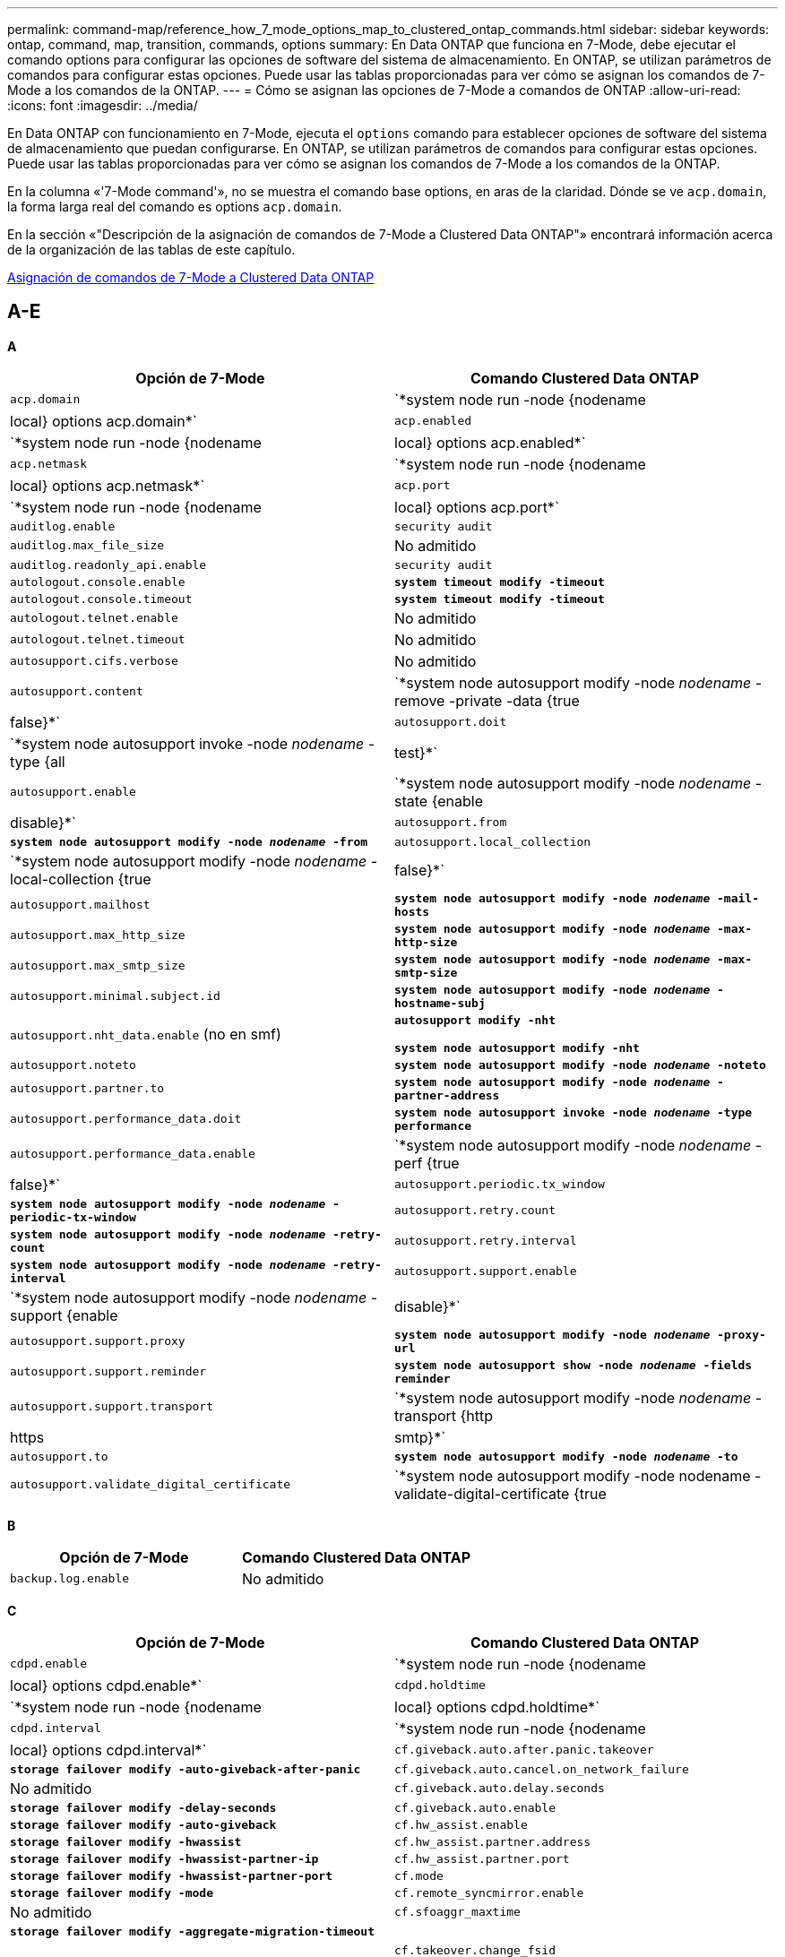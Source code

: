 ---
permalink: command-map/reference_how_7_mode_options_map_to_clustered_ontap_commands.html 
sidebar: sidebar 
keywords: ontap, command, map, transition, commands, options 
summary: En Data ONTAP que funciona en 7-Mode, debe ejecutar el comando options para configurar las opciones de software del sistema de almacenamiento. En ONTAP, se utilizan parámetros de comandos para configurar estas opciones. Puede usar las tablas proporcionadas para ver cómo se asignan los comandos de 7-Mode a los comandos de la ONTAP. 
---
= Cómo se asignan las opciones de 7-Mode a comandos de ONTAP
:allow-uri-read: 
:icons: font
:imagesdir: ../media/


[role="lead"]
En Data ONTAP con funcionamiento en 7-Mode, ejecuta el `options` comando para establecer opciones de software del sistema de almacenamiento que puedan configurarse. En ONTAP, se utilizan parámetros de comandos para configurar estas opciones. Puede usar las tablas proporcionadas para ver cómo se asignan los comandos de 7-Mode a los comandos de la ONTAP.

En la columna «'7-Mode command'», no se muestra el comando base options, en aras de la claridad. Dónde se ve `acp.domain`, la forma larga real del comando es options `acp.domain`.

En la sección «"Descripción de la asignación de comandos de 7-Mode a Clustered Data ONTAP"» encontrará información acerca de la organización de las tablas de este capítulo.

xref:concept_how_to_interpret_clustered_ontap_command_maps_for_7_mode_administrators.adoc[Asignación de comandos de 7-Mode a Clustered Data ONTAP]



== A-E

[role="lead"]
*A*

|===
| Opción de 7-Mode | Comando Clustered Data ONTAP 


 a| 
`acp.domain`
 a| 
`*system node run -node {nodename|local} options acp.domain*`



 a| 
`acp.enabled`
 a| 
`*system node run -node {nodename|local} options acp.enabled*`



 a| 
`acp.netmask`
 a| 
`*system node run -node {nodename|local} options acp.netmask*`



 a| 
`acp.port`
 a| 
`*system node run -node {nodename|local} options acp.port*`



 a| 
`auditlog.enable`
 a| 
`security audit`



 a| 
`auditlog.max_file_size`
 a| 
No admitido



 a| 
`auditlog.readonly_api.enable`
 a| 
`security audit`



 a| 
`autologout.console.enable`
 a| 
`*system timeout modify -timeout*`



 a| 
`autologout.console.timeout`
 a| 
`*system timeout modify -timeout*`



 a| 
`autologout.telnet.enable`
 a| 
No admitido



 a| 
`autologout.telnet.timeout`
 a| 
No admitido



 a| 
`autosupport.cifs.verbose`
 a| 
No admitido



 a| 
`autosupport.content`
 a| 
`*system node autosupport modify -node _nodename_ -remove -private -data {true|false}*`



 a| 
`autosupport.doit`
 a| 
`*system node autosupport invoke -node _nodename_ -type {all|test}*`



 a| 
`autosupport.enable`
 a| 
`*system node autosupport modify -node _nodename_ -state {enable|disable}*`



 a| 
`autosupport.from`
 a| 
`*system node autosupport modify -node _nodename_ -from*`



 a| 
`autosupport.local_collection`
 a| 
`*system node autosupport modify -node _nodename_ -local-collection {true|false}*`



 a| 
`autosupport.mailhost`
 a| 
`*system node autosupport modify -node _nodename_ -mail-hosts*`



 a| 
`autosupport.max_http_size`
 a| 
`*system node autosupport modify -node _nodename_ -max-http-size*`



 a| 
`autosupport.max_smtp_size`
 a| 
`*system node autosupport modify -node _nodename_ -max-smtp-size*`



 a| 
`autosupport.minimal.subject.id`
 a| 
`*system node autosupport modify -node _nodename_ -hostname-subj*`



 a| 
`autosupport.nht_data.enable` (no en smf)
 a| 
`*autosupport modify -nht*`

`*system node autosupport modify -nht*`



 a| 
`autosupport.noteto`
 a| 
`*system node autosupport modify -node _nodename_ -noteto*`



 a| 
`autosupport.partner.to`
 a| 
`*system node autosupport modify -node _nodename_ -partner-address*`



 a| 
`autosupport.performance_data.doit`
 a| 
`*system node autosupport invoke -node _nodename_ -type performance*`



 a| 
`autosupport.performance_data.enable`
 a| 
`*system node autosupport modify -node _nodename_ -perf {true|false}*`



 a| 
`autosupport.periodic.tx_window`
 a| 
`*system node autosupport modify -node _nodename_ -periodic-tx-window*`



 a| 
`autosupport.retry.count`
 a| 
`*system node autosupport modify -node _nodename_ -retry-count*`



 a| 
`autosupport.retry.interval`
 a| 
`*system node autosupport modify -node _nodename_ -retry-interval*`



 a| 
`autosupport.support.enable`
 a| 
`*system node autosupport modify -node _nodename_ -support {enable|disable}*`



 a| 
`autosupport.support.proxy`
 a| 
`*system node autosupport modify -node _nodename_ -proxy-url*`



 a| 
`autosupport.support.reminder`
 a| 
`*system node autosupport show -node _nodename_ -fields reminder*`



 a| 
`autosupport.support.transport`
 a| 
`*system node autosupport modify -node _nodename_ -transport {http|https|smtp}*`



 a| 
`autosupport.to`
 a| 
`*system node autosupport modify -node _nodename_ -to*`



 a| 
`autosupport.validate_digital_certificate`
 a| 
`*system node autosupport modify -node nodename -validate-digital-certificate {true|false}*`

|===
[role="lead"]
*B*

|===
| Opción de 7-Mode | Comando Clustered Data ONTAP 


 a| 
`backup.log.enable`
 a| 
No admitido

|===
[role="lead"]
*C*

|===
| Opción de 7-Mode | Comando Clustered Data ONTAP 


 a| 
`cdpd.enable`
 a| 
`*system node run -node {nodename|local} options cdpd.enable*`



 a| 
`cdpd.holdtime`
 a| 
`*system node run -node {nodename|local} options cdpd.holdtime*`



 a| 
`cdpd.interval`
 a| 
`*system node run -node {nodename|local} options cdpd.interval*`



 a| 
`cf.giveback.auto.after.panic.takeover`
 a| 
`*storage failover modify -auto-giveback-after-panic*`



 a| 
`cf.giveback.auto.cancel.on_network_failure`
 a| 
No admitido



 a| 
`cf.giveback.auto.delay.seconds`
 a| 
`*storage failover modify -delay-seconds*`



 a| 
`cf.giveback.auto.enable`
 a| 
`*storage failover modify -auto-giveback*`



 a| 
`cf.hw_assist.enable`
 a| 
`*storage failover modify -hwassist*`



 a| 
`cf.hw_assist.partner.address`
 a| 
`*storage failover modify -hwassist-partner-ip*`



 a| 
`cf.hw_assist.partner.port`
 a| 
`*storage failover modify -hwassist-partner-port*`



 a| 
`cf.mode`
 a| 
`*storage failover modify -mode*`



 a| 
`cf.remote_syncmirror.enable`
 a| 
No admitido



 a| 
`cf.sfoaggr_maxtime`
 a| 
`*storage failover modify -aggregate-migration-timeout*`


NOTE: Disponible en el nivel de privilegios avanzado.



 a| 
`cf.takeover.change_fsid`
 a| 
No admitido



 a| 
`cf.takeover.detection.seconds`
 a| 
`*storage failover modify -detection-time*`



 a| 
`cf.takeover.on_disk_shelf_miscompare`
 a| 
No admitido



 a| 
`cf.takeover.on_failure`
 a| 
`*storage failover modify -onfailure*`


NOTE: Disponible en el nivel de privilegios avanzado.



 a| 
`cf.takeover.on_network_interface_failure`
 a| 
No admitido



 a| 
`cf.takeover.on_network_interface_failure.policy all_nics`
 a| 
No admitido



 a| 
`cf.takeover.on_panic`
 a| 
`*storage failover modify -onpanic*`



 a| 
`cf.takeover.on_reboot`
 a| 
`*storage failover modify -onreboot*`



 a| 
`cf.takeover.on_short_uptime`
 a| 
`*storage failover modify -onshort-uptime*`


NOTE: Disponible en el nivel de privilegios avanzado.



 a| 
`cifs.LMCompatibilityLevel`
 a| 
`*vserver cifs security modify -lm-compatibility-level*`



 a| 
`cifs.audit.autosave.file.extension`
 a| 
No admitido



 a| 
`cifs.audit.autosave.file.limit`
 a| 
`*vserver audit modify -rotate-limit*`



 a| 
`cifs.audit.autosave.onsize.enable`
 a| 
No admitido



 a| 
`cifs.audit.autosave.onsize.threshold`
 a| 
No admitido



 a| 
`cifs.audit.autosave.ontime.enable`
 a| 
No admitido



 a| 
`cifs.audit.autosave.ontime.interval`
 a| 
No admitido



 a| 
`cifs.audit.enable`
 a| 
`*vserver audit*`



 a| 
`cifs.audit.file_access_events.enable`
 a| 
`*vserver audit modify -events*`



 a| 
`cifs.audit.nfs.filter.filename`
 a| 
No admitido



 a| 
`cifs.audit.logon_events.enable`
 a| 
`*vserver audit modify -events cifs-logon-logoff*`



 a| 
`cifs.audit.logsize`
 a| 
No admitido



 a| 
`cifs.audit.nfs.enable`
 a| 
`*vserver audit modify -events file-ops*`



 a| 
`cifs.audit.nfs.filter.filename`
 a| 
No admitido



 a| 
`cifs.audit.saveas`
 a| 
`*vserver audit modify -destination*`



 a| 
`cifs.bypass_traverse_checking`
 a| 
`*vserver cifs users-and-groups privilege*`



 a| 
`cifs.comment`
 a| 
`*vserver cifs create -comment*`



 a| 
`cifs.enable_share_browsing`
 a| 
`vserver cifs share`



 a| 
`cifs.gpo.enable`
 a| 
`*vserver cifs group-policy*`



 a| 
`cifs.gpo.trace.enable`
 a| 
No admitido



 a| 
`cifs.grant_implicit_exe_perms`
 a| 
`*vserver cifs options modify -read-grant-exec*`



 a| 
`cifs.guest_account`
 a| 
No admitido



 a| 
`cifs.home_dir_namestyle`
 a| 
`*vserver cifs share create*`



 a| 
`cifs.home_dirs_public`
 a| 
`*vserver cifs home-directory modify -is-home-dirs-access-for-public-enabled {true|false}*`


NOTE: Disponible en el nivel de privilegios avanzado.



 a| 
`cifs.home_dirs_public_for_admin`
 a| 
`*vserver cifs home-directory modify -is-home-dirs-access-for-public-enabled{true|false}*`


NOTE: Disponible en el nivel de privilegios avanzado.



 a| 
`cifs.idle_timeout`
 a| 
`*vserver cifs options modify -client-session-timeout*`



 a| 
`cifs.ipv6.enable`
 a| 
No admitido



 a| 
`cifs.max_mpx`
 a| 
`*vserver cifs options modify -max-mpx*`



 a| 
`cifs.ms_snapshot_mode`
 a| 
No admitido



 a| 
`cifs.mapped_null_user_extra_group`
 a| 
`_vserver cifs options modify -win-name-for-null-user_`



 a| 
`cifs.netbios_over_tcp.enable`
 a| 
No admitido



 a| 
`cifs.nfs_root_ignore_acl`
 a| 
`*vserver nfs modify -ignore-nt-acl-for-root*`


NOTE: Disponible en el nivel de privilegios avanzado.



 a| 
`cifs.ntfs_ignore_unix_security_ops`
 a| 
`*vserver nfs modify -ntfs-unix-security-ops*`


NOTE: Disponible en el nivel de privilegios avanzado.



 a| 
`cifs.oplocks.enable`
 a| 
`vserver cifs share properties add -share-properties`



 a| 
`cifs.oplocks.opendelta*`
 a| 
No admitido



 a| 
`cifs.perm_check_ro_del_ok`
 a| 
`*vserver cifs options modify -is-read-only-delete-enabled*`



 a| 
`cifs.perm_check_use_gid`
 a| 
No admitido



 a| 
`cifs.restrict_anonymous`
 a| 
`*vserver cifs options modify -restrict-anonymous*`



 a| 
`cifs.save_case`
 a| 
No admitido



 a| 
`cifs.scopeid`
 a| 
No admitido



 a| 
`cifs.search_domains`
 a| 
`*vserver cifs domain name-mapping-search*`



 a| 
`cifs.show_dotfiles`
 a| 
`is-hide-dotfiles-enabled`



 a| 
`cifs.show_snapshot`
 a| 
`*vserver cifs share properties add -share-properties*`



 a| 
`cifs.shutdown_msg_level`
 a| 
No admitido



 a| 
`cifs.signing.enable`
 a| 
`*vserver cifs security modify -is-signing-required*`



 a| 
`cifs.smb2.client.enable`
 a| 
No admitido



 a| 
`cifs.smb2.durable_handle.enable`
 a| 
No admitido



 a| 
`cifs.smb2.durable_handle.timeout`
 a| 
No admitido



 a| 
`cifs.smb2.enable`
 a| 
`*vserver cifs options modify -smb2-enabled*`



 a| 
`cifs.smb2.signing.required`
 a| 
`*vserver cifs security modify -is-signing-required*`



 a| 
`cifs.smb2_1.branch_cache.enable`
 a| 
`*vserver cifs share properties*`



 a| 
`cifs.smb2_1.branch_cache.hash_time_out`
 a| 
No admitido



 a| 
`cifs.snapshot_file_folding.enable`
 a| 
No admitido



 a| 
`cifs.symlinks.cycleguard`
 a| 
No admitido



 a| 
`cifs.symlinks.enable`
 a| 
`*vserver cifs share modify -symlink-properties*`



 a| 
`cifs.universal_nested_groups.enable`
 a| 
No admitido



 a| 
`cifs.W2K_password_change`
 a| 
`*vserver cifs domain password change*`



 a| 
`cifs.W2K_password_change_interval`
 a| 
`*vserver cifs domain password change schedule*`



 a| 
`cifs.W2K_password_change_within`
 a| 
`*vserver cifs domain password change schedule*`



 a| 
`cifs.widelink.ttl`
 a| 
No admitido



 a| 
`console.encoding`
 a| 
No admitido



 a| 
`coredump.dump.attempts`
 a| 
`*system node coredump config modify -coredump-attempts*`



 a| 
`coredump.metadata_only`
 a| 
`*system node coredump config modify -sparsecore-enabled true*`

|===
[role="lead"]
*D*

|===
| Opción de 7-Mode | Comando Clustered Data ONTAP 


 a| 
`disk.asup_on_mp_loss`
 a| 
`*system node autosupport trigger modify dsk.redun.fault*`



 a| 
`disk.auto_assign`
 a| 
`*storage disk option modify -autoassign*`



 a| 
`disk.auto_assign_shelf`
 a| 
`*storage disk option modify -autoassign-shelf*`



 a| 
`disk.maint_center.allowed_entries`
 a| 
No admitido



 a| 
`disk.maint_center.enable`
 a| 
`*system node run -node {nodename|local} options disk.maint_center.enable*`



 a| 
`disk.maint_center.max_disks`
 a| 
`*system node run -node {nodename|local} options disk.maint_center.max_disks*`



 a| 
`disk.maint_center.rec_allowed_entries`
 a| 
`*system node run -node {nodename|local} options disk.maint_center.rec_allowed_entries*`



 a| 
`disk.maint_center.spares_check`
 a| 
`*system node run -node {nodename|local} options disk.maint_center.spares_check*`



 a| 
`disk.powercycle.enable`
 a| 
`*system node run -node {nodename|local} options disk.powercycle.enable*`



 a| 
`disk.recovery_needed.count`
 a| 
No admitido



 a| 
`disk.target_port.cmd_queue_depth`
 a| 
`*storage array modify -name _array_name_ -max-queue-depth*`



 a| 
`dns.cache.enable`
 a| 
No admitido



 a| 
`dns.domainname`
 a| 
`*vserver services name-service dns modify -domains*`



 a| 
`dns.enable`
 a| 
`*vserver services name-service dns modify -state*`



 a| 
`dns.update.enable`
 a| 
No admitido



 a| 
`dns.update.ttl`
 a| 
No admitido

|===
[role="lead"]
*E*

|===
| Opción de 7-Mode | Comando Clustered Data ONTAP 


 a| 
`ems.autosuppress.enable`
 a| 
`*event config modify -suppression {_on|off_}*`


NOTE: Disponible en el nivel de privilegios avanzado.

|===


== F-K

[role="lead"]
*F*

|===
| Opción de 7-Mode | Comando Clustered Data ONTAP 


 a| 
`fcp.enable`
 a| 
`*fcp start*`



 a| 
`flexcache.access`
 a| 
No admitido



 a| 
`flexcache.deleg.high_water`
 a| 
No admitido



 a| 
`flexcache.deleg.low_water`
 a| 
No admitido



 a| 
`flexcache.enable`
 a| 
No admitido



 a| 
`flexcache.per_client_stats`
 a| 
No admitido



 a| 
`flexscale.enable`
 a| 
`*system node run -node _node_name_|local} options flexscale.enable*`



 a| 
`flexscale.lopri_blocks`
 a| 
`*system node run -node _node_name_|local} options flexscale.lopri_blocks*`



 a| 
`flexscale.normal_data_blocks`
 a| 
`*system node run -node _node_name_|local} options flexscale.normal_data_blocks*`



 a| 
`flexscale.pcs_high_res`
 a| 
`*system node run -node _node_name_|local} options flexscale.pcs_high_res*`



 a| 
`flexscale.pcs_size`
 a| 
`*system node run -node _node_name_|local} options flexscale.pcs_size*`



 a| 
`flexscale.rewarm`
 a| 
`*system node run -node _node_name_|local} options flexscale.rewarm*`



 a| 
`fpolicy.enable`
 a| 
`*vserver fpolicy enable*`



 a| 
`fpolicy.i2p_ems_interval`
 a| 
No admitido



 a| 
`fpolicy.multiple_pipes`
 a| 
No admitido



 a| 
`ftpd.3way.enable`
 a| 
No admitido



 a| 
`ftpd.anonymous.enable`
 a| 
No admitido



 a| 
`ftpd.anonymous.home_dir`
 a| 
No admitido



 a| 
`ftpd.anonymous.name`
 a| 
No admitido



 a| 
`ftpd.auth_style`
 a| 
No admitido



 a| 
`ftpd.bypass_traverse_checking`
 a| 
No admitido



 a| 
`ftpd.dir.override`
 a| 
No admitido



 a| 
`ftpd.dir.restriction`
 a| 
No admitido



 a| 
`ftpd.enable`
 a| 
No admitido



 a| 
`ftpd.explicit.allow_secure_data_conn`
 a| 
No admitido



 a| 
`ftpd.explicit.enable`
 a| 
No admitido



 a| 
`ftpd.idle_timeout`
 a| 
No admitido



 a| 
`ftpd.implicit.enable`
 a| 
No admitido



 a| 
`ftpd.ipv6.enable`
 a| 
No admitido



 a| 
`ftpd.locking`
 a| 
No admitido



 a| 
`ftpd.log.enable`
 a| 
No admitido



 a| 
`ftpd.log.filesize`
 a| 
No admitido



 a| 
`ftpd.log.nfiles`
 a| 
No admitido



 a| 
`ftpd.max_connections`
 a| 
No admitido



 a| 
`ftpd.max_connections_threshold`
 a| 
No admitido



 a| 
`ftpd.tcp_window_size`
 a| 
No admitido

|===
[role="lead"]
*H*

|===
| Opción de 7-Mode | Comando Clustered Data ONTAP 


 a| 
`httpd.access`
 a| 
`Not supported`



 a| 
`httpd.admin.access`
 a| 
No admitido



 a| 
`httpd.admin.enable`
 a| 
`*vserver services web modify -enabled{true|false}*`



 a| 
`httpd.admin.hostsequiv.enable`
 a| 
No admitido



 a| 
`httpd.admin.max_connections`
 a| 
No admitido



 a| 
`httpd.admin.ssl.enable`
 a| 
`*security ssl*`



 a| 
`httpd.admin.top-page.authentication`
 a| 
No admitido



 a| 
`httpd.bypass_traverse_checking`
 a| 
No admitido



 a| 
`httpd.enable`
 a| 
No admitido



 a| 
`httpd.ipv6.enable`
 a| 
No admitido



 a| 
`httpd.log.format`
 a| 
No admitido



 a| 
`httpd.method.trace.enable`
 a| 
No admitido



 a| 
`httpd.rootdir`
 a| 
No admitido



 a| 
`httpd.timeout`
 a| 
No admitido



 a| 
`httpd.timewait.enable`
 a| 
No admitido

|===
[role="lead"]
*I*

|===
| Opción de 7-Mode | Comando Clustered Data ONTAP 


 a| 
`ifgrp.failover.link_degraded`
 a| 
No admitido



 a| 
`interface.blocked.cifs`
 a| 
`*network interface create -data-protocol*`



 a| 
`interface.blocked.iscsi`
 a| 
`*network interface create -data-protocol*`



 a| 
`interface.blocked.mgmt_data_traffic`
 a| 
`*network interface create -role*`



 a| 
`interface.blocked.ndmp`
 a| 
`*system services firewall policy modify -policy _policy_name_ -service ndmp*`



 a| 
`interface.blocked.nfs`
 a| 
`*network interface create -data-protocol*`



 a| 
`interface.blocked.snapmirror`
 a| 
`*network interface create -role*`



 a| 
`ip.fastpath.enable`
 a| 
`*system node run -node _node_name_|local} options ip.fastpath.enable*`


NOTE: A partir de ONTAP 9.2, fastpath ya no es compatible.



 a| 
`ip.ipsec.enable`
 a| 
No admitido



 a| 
`ip.match_any_ifaddr`
 a| 
No admitido



 a| 
`ip.path_mtu_discovery.enable`
 a| 
`*system node run -node__node_name__|local} options ip.path_mtu_discovery.enable*`



 a| 
`ip.ping_throttle.alarm_interval`
 a| 
`*system node run -node__node_name__ |local} options ip.ping_throttle.alarm___node_name__interval*`



 a| 
`ip.ping_throttle.drop_level`
 a| 
`*system node run -node|local} options ip.ping_throttle.drop.level*`



 a| 
`ip.tcp.abc.enable`
 a| 
`*system node run -node__node_name__|local} options ip.tcp.abc.enable*`



 a| 
`ip.tcp.abc.l_limit`
 a| 
`*system node run -node__node_name__|local} options ip.tcp.abc.l_limit*`



 a| 
`ip.tcp.batching.enable`
 a| 
`*system node run -node__node_name__|local} options ip.tcp.batching.enable*`



 a| 
`ip.tcp.newreno.enable`
 a| 
No admitido



 a| 
`ip.tcp.rfc3390.enable`
 a| 
`*system node run -node__node_name__|local} options ip.tcp.rfc3390.enable*`



 a| 
`ip.tcp.sack.enable`
 a| 
`*system node run -node__node_name__|local} options ip.tcp.sack.enable*`



 a| 
`ip.v6.enable`
 a| 
`*network options ipv6 modify*`



 a| 
`ip.v6.ra_enable`
 a| 
No admitido



 a| 
`iscsi.auth.radius.enable`
 a| 
No admitido



 a| 
`iscsi.enable`
 a| 
`*iscsi start*`



 a| 
`iscsi.max_connections_per_session`
 a| 
`*iscsi modify -max -conn-per-session*`



 a| 
`iscsi.max_error_recovery_level`
 a| 
`*iscsi modify -max-error-recovery-level*`

|===
[role="lead"]
*K*

|===
| Opción de 7-Mode | Comando Clustered Data ONTAP 


 a| 
`kerberos.file_keytab.principal`
 a| 
No admitido



 a| 
`kerberos.file_keytab.realmipal`
 a| 
No admitido

|===


== Q-O.

[role="lead"]
*L*

|===
| Opción de 7-Mode | Comando Clustered Data ONTAP 


 a| 
`ldap.ADdomain`
 a| 
`*vserver services name-service ldap client modify -ad-domain*`



 a| 
`ldap.base`
 a| 
`*vserver services name-service ldap client modify -base-dn*`



 a| 
`ldap.base.group`
 a| 
`*ldap client modify -group-dn ldap DN-group-scope*`


NOTE: Disponible en el nivel de privilegios avanzado.



 a| 
`ldap.base.netgroup`
 a| 
`*ldap client modify -netgroup-dn ldap DN-netgroup-scope*`


NOTE: Disponible en el nivel de privilegios avanzado.



 a| 
`ldap.base.passwd`
 a| 
`*vserver services ldap client modify -user-dn*`


NOTE: Disponible en el nivel de privilegios avanzado.



 a| 
`ldap.enable`
 a| 
`*vserver services name-service ldap modify*`



 a| 
`ldap.minimum_bind_level`
 a| 
`*vserver services name-service ldap client modify -min-bind-level*`



 a| 
`ldap.name`
 a| 
`*vserver services name-service ldap client modify -bind-dn*`



 a| 
`ldap.nssmap.attribute.gecos`
 a| 
`*ldap client schema modify -gecos-attribute*`


NOTE: Disponible en el nivel de privilegios avanzado.



 a| 
`ldap.nssmap.attribute.gidNumber`
 a| 
`*ldap client schema modify -gid-number-attribute*`


NOTE: Disponible en el nivel de privilegios avanzado.



 a| 
`ldap.nssmap.attribute.groupname`
 a| 
`*ldap client schema modify -cn-group-attribute*`


NOTE: Disponible en el nivel de privilegios avanzado.



 a| 
`ldap.nssmap.attribute.homeDirectory`
 a| 
`*ldap client schema modify -home-directory-attribute*`


NOTE: Disponible en el nivel de privilegios avanzado.



 a| 
`ldap.nssmap.attribute.loginShell`
 a| 
`*ldap client schema modify -login-shell-attribute*`


NOTE: Disponible en el nivel de privilegios avanzado.



 a| 
`ldap.nssmap.attribute.memberNisNetgroup`
 a| 
`*ldap client schema modify -member-nis-netgroup-attribute*`


NOTE: Disponible en el nivel de privilegios avanzado.



 a| 
`ldap.nssmap.attribute.memberUid`
 a| 
`*ldap client schema modify -member-uid-attribute*`


NOTE: Disponible en el nivel de privilegios avanzado.



 a| 
`ldap.nssmap.attribute.netgroupname`
 a| 
`*ldap client schema modify -cn-netgroup-attribute*`


NOTE: Disponible en el nivel de privilegios avanzado.



 a| 
`ldap.nssmap.attribute.nisNetgroupTriple`
 a| 
el esquema del cliente ldap modifica -nis-netgroup-triple-attribute


NOTE: Disponible en el nivel de privilegios avanzado.



 a| 
`ldap.nssmap.attribute.uid`
 a| 
`*ldap client schema modify -uid-attribute*`


NOTE: Disponible en el nivel de privilegios avanzado.



 a| 
`ldap.nssmap.attribute.uidNumber`
 a| 
`*ldap client schema modify -uid-number-attribute*`


NOTE: Disponible en el nivel de privilegios avanzado.



 a| 
`ldap.nssmap.attribute.userPassword`
 a| 
`*ldap client schema modify -user-password-attribute*`


NOTE: Disponible en el nivel de privilegios avanzado.



 a| 
`ldap.nssmap.objectClass.nisNetgroup`
 a| 
`*ldap client schema modify -nis-netgroup-object-class*`


NOTE: Disponible en el nivel de privilegios avanzado.



 a| 
`ldap.nssmap.objectClass.posixAccount`
 a| 
`*ldap client schema modify -posix-account-object-class*`


NOTE: Disponible en el nivel de privilegios avanzado.



 a| 
`ldap.nssmap.objectClass.posixGroup`
 a| 
`*ldap client schema modify -posix-group-object-class*`


NOTE: Disponible en el nivel de privilegios avanzado.



 a| 
`ldap.passwd`
 a| 
`*vserver services name-service ldap client modify-bind-password*`



 a| 
`ldap.port`
 a| 
`*vserver services name-service ldap client modify -port*`



 a| 
`ldap.servers`
 a| 
`*vserver services name-service ldap client modify -servers*`



 a| 
`ldap.servers.preferred`
 a| 
`*vserver services name-service ldap client modify -preferred-ad-servers*`



 a| 
`ldap.ssl.enable`
 a| 
No admitido



 a| 
`ldap.timeout`
 a| 
`*vserver services name-service ldap client modify -query-timeout*`



 a| 
`ldap.usermap.attribute.windowsaccount`
 a| 
`*ldap client schema modify -windows-account-attribute*`


NOTE: Disponible en el nivel de privilegios avanzado.



 a| 
`ldap.usermap.base`
 a| 
`*ldap client modify -user-dnldap DN-user-scope*`


NOTE: Disponible en el nivel de privilegios avanzado.



 a| 
`ldap.usermap.enable`
 a| 
No admitido



 a| 
`licensed_feature.fcp.enable`
 a| 
No admitido



 a| 
`licensed_feature.flex_clone.enable`
 a| 
No admitido



 a| 
`licensed_feature.flexcache_nfs.enable`
 a| 
No admitido



 a| 
`licensed_feature.iscsi.enable`
 a| 
No admitido



 a| 
`licensed_feature.multistore.enable`
 a| 
No admitido



 a| 
`licensed_feature.nearstore_option.enable`
 a| 
No admitido



 a| 
`licensed_feature.vld.enable`
 a| 
No admitido



 a| 
`locking.grace_lease_seconds`
 a| 
`*vserver nfs modify -v4-grace-seconds*`



 a| 
`lun.clone_restore`
 a| 
No admitido



 a| 
`lun.partner_unreachable.linux.asc`
 a| 
No admitido



 a| 
`lun.partner_unreachable.linux.ascq`
 a| 
No admitido



 a| 
`lun.partner_unreachable.linux.behavior`
 a| 
No admitido



 a| 
`lun.partner_unreachable.linux.hold_time`
 a| 
No admitido



 a| 
`lun.partner_unreachable.linux.scsi_status`
 a| 
No admitido



 a| 
`lun.partner_unreachable.linux.skey`
 a| 
No admitido



 a| 
`lun.partner_unreachable.vmware.behavior`
 a| 
No admitido



 a| 
`lun.partner_unreachable.vmware.hold_time`
 a| 
No admitido

|===
[role="lead"]
*N*

|===
| Opción de 7-Mode | Comando Clustered Data ONTAP 


 a| 
`ndmpd.abort_on_disk_error`
 a| 
`*options ndmpd.abort_on_disk_error*`


NOTE: Disponible en el nivel de privilegios avanzado.



 a| 
`ndmpd.access`
 a| 
`*system services firewall policy modify -policy * -service ndmp -allow-list*`



 a| 
`ndmpd.authtype`
 a| 
`*system services ndmpd modify -clear-text*`



 a| 
`ndmpd.connectlog.enabled`
 a| 
No admitido



 a| 
`ndmpd.data_port_range`
 a| 
`Not supported`



 a| 
`ndmpd.enable`
 a| 
No admitido



 a| 
`ndmpd.ignore_ctime.enabled`
 a| 
No admitido



 a| 
`ndmpd.maxversion`
 a| 
No admitido



 a| 
`ndmpd.offset_map.enable`
 a| 
No admitido



 a| 
`ndmpd.password_length`
 a| 
No admitido



 a| 
`ndmpd.preferred_interface`
 a| 
No admitido



 a| 
`ndmpd.tcpnodelay.enable`
 a| 
No admitido



 a| 
`ndmpd.tcpwinsize`
 a| 
No admitido



 a| 
`nfs.assist.queue.limit`
 a| 
No admitido



 a| 
`nfs.authsys.extended_groups_ns.enable`
 a| 
`_vserver nfs modify -auth-sys-extended-groups_`


NOTE: Disponible en el nivel de privilegios avanzado.



 a| 
`nfs.export.allow_provisional_access`
 a| 
No admitido



 a| 
`nfs.export.auto-update`
 a| 
No admitido



 a| 
`nfs.export.exportfs_comment_on_delete`
 a| 
No admitido



 a| 
`nfs.export.harvest.timeout`
 a| 
No admitido



 a| 
`nfs.export.neg.timeout`
 a| 
No admitido



 a| 
`nfs.kerberos.enable`
 a| 
`*vserver nfs kerberos realm create*`



 a| 
`nfs.kerberos.file_keytab.enable`
 a| 
No admitido



 a| 
`nfs.kerberos.file_keytab.principal`
 a| 
`*vserver nfs kerberos realm create*`



 a| 
`nfs.kerberos.file_keytab.realm`
 a| 
`*vserver nfs kerberos realm create*`



 a| 
`nfs.max_num_aux_groups`
 a| 
`*vserver nfs \{ show | modify \} -extended-groups-limit*`



 a| 
`nfs.mount_rootonly`
 a| 
`*vserver nfs modify -mount-rootonly*`



 a| 
`nfs.netgroup.strict`
 a| 
No admitido



 a| 
`nfs.nfs_rootonly`
 a| 
`*vserver nfs modify -nfs-rootonly*`



 a| 
`nfs.per_client_stats.enable`
 a| 
`*statistics settings modify -client stats*`


NOTE: Disponible en el nivel de privilegios avanzado.



 a| 
`nfs.require_valid_mapped_uid`
 a| 
`*vserver name-mapping create*`



 a| 
`nfs.response.trace`
 a| 
`*vserver nfs modify -trace-enabled*`


NOTE: Disponible en el nivel de privilegios avanzado.



 a| 
`nfs.response.trigger`
 a| 
`*vserver nfs modify -trigger*`


NOTE: Disponible en el nivel de privilegios avanzado.



 a| 
`nfs.rpcsec.ctx.high`
 a| 
`*nfs modify -rpcsec-ctx-high*`


NOTE: Disponible en el nivel de privilegios avanzado.



 a| 
`nfs.rpcsec.ctx.idle`
 a| 
`*nfs modify -rpcsec-ctx-idle*`


NOTE: Disponible en el nivel de privilegios avanzado.



 a| 
`nfs.tcp.enable`
 a| 
`*vserver nfs modify -tcp*`



 a| 
`nfs.thin_prov.ejuke`
 a| 
`*vserver nfs modify -enable-ejukebox*`


NOTE: Disponible en el nivel de privilegios avanzado.



 a| 
`nfs.udp.enable`
 a| 
`*vserver nfs modify -udp*`



 a| 
`nfs.udp.xfersize`
 a| 
`*vserver nfs modify -udp-max-xfer-size*`


NOTE: Disponible en el nivel de privilegios avanzado.



 a| 
`nfs.v2.df_2gb_lim`
 a| 
"No se admite



 a| 
`nfs.v2.enable`
 a| 
"No se admite



 a| 
`nfs.v3.enable`
 a| 
`*vserver nfs modify -v3*`



 a| 
`nfs.v4.acl.enable`
 a| 
`*vserver nfs modify -v4.0-ac*l`



 a| 
`nfs.v4.enable`
 a| 
`*vserver nfs modify -v4.0*`



 a| 
`nfs.v4.id.allow_numerics`
 a| 
`*vserver nfs modify -v4-numeric-ids*`



 a| 
`nfs.v4.id.domain`
 a| 
`*vserver nfs modify -v4-id-domain*`



 a| 
`nfs.v4.read_delegation`
 a| 
`*vserver nfs modify -v4.0-read-delegation*`



 a| 
`nfs.v4.write_delegation`
 a| 
`*vserver nfs modify -v4.0-write-delegation*`



 a| 
`nfs.vstorage.enable`
 a| 
`*vserver nfs modify -vstorage*`



 a| 
`nfs.webnfs.enable`
 a| 
No admitido



 a| 
`nfs.webnfs.rootdir`
 a| 
No admitido



 a| 
`nfs.webnfs.rootdir.set`
 a| 
No admitido



 a| 
`nis.domainname`
 a| 
`*vserver services name-service nis-domain modify -domain*`



 a| 
`nis.enable`
 a| 
`*vserver services name-service nis-domain modify -active*`



 a| 
`nis.group_update.enable`
 a| 
No admitido



 a| 
`nis.group_update_schedule`
 a| 
No admitido



 a| 
`nis.netgroup.domain_search.enable`
 a| 
No admitido



 a| 
`nis.servers`
 a| 
`*vserver services name-service nis-domain modify -servers*`



 a| 
`nis.slave.enable`
 a| 
No admitido



 a| 
`nlm.cleanup.timeout`
 a| 
No admitido

|===
[role="lead"]
*P*

|===
| Opción de 7-Mode | Comando Clustered Data ONTAP 


 a| 
`pcnfsd.enable`
 a| 
No admitido



 a| 
`pcnfsd.umask`
 a| 
No admitido

|===
[role="lead"]
*Q*

|===
| Opción de 7-Mode | Comando Clustered Data ONTAP 


 a| 
`qos.classify.count_all_matches`
 a| 
No admitido

|===
[role="lead"]
*R*


NOTE: Todas las opciones de RAID tienen accesos directos de nodeshell compatibles con 7-Mode `options _option_name_`.

|===
| Opción de 7-Mode | Comando Clustered Data ONTAP 


 a| 
`raid`
 a| 
`*storage raid-options \{ modify | show\}*`



 a| 
`raid.background_disk_fw_update.enable`
 a| 
`*storage disk option modify -bkg-firmware-update*`



 a| 
`raid.disk.copy.auto.enable`
 a| 
`*storage raid-options modify -raid.disk.copy.auto.enable*`



 a| 
`raid.disk.timeout.enable`
 a| 
`*system node run -node {_node_name_|local} options raid.disk.timeout.enable*`



 a| 
`raid.disktype.enable`
 a| 
No admitido



 a| 
`raid.disktype.enable`
 a| 
`*raid-options modify raid.lost_write.enable*`


NOTE: Disponible en el nivel de privilegios avanzado.



 a| 
`raid.lost_write.enable`
 a| 
`*storage raid-options \{ modify | show \} -name raid.media_scrub.enable*`



 a| 
`raid.media_scrub.rate`
 a| 
`*storage raid-options \{ modify | show \}-name raid.media_scrub.rate*`



 a| 
`raid.min_spare_count`
 a| 
`*storage raid-options \{ modify | show \}-name raid.min_spare_count*`



 a| 
`raid.mix.hdd.disktype.capacity`
 a| 
`*storage raid-options \{ modify | show \}-name raid.mix.hdd.disktype.capacity*`



 a| 
`raid.mix.hdd.disktype.performance`
 a| 
`*storage raid-options \{ modify | show \}-name raid.mix.hdd.disktype.performance*`



 a| 
`raid.mix.hdd.rpm.capacity`
 a| 
`*storage raid-options \{ modify | show \} -name raid.mix.hdd.rpm.capacity*`



 a| 
`raid.mix.hdd.rpm.performance`
 a| 
`*storage raid-options \{ modify | show \} -name raid.mix.hdd.rpm.performance*`



 a| 
`raid.mirror_read_plex_pref`
 a| 
`*storage raid-options \{ modify | show \}-name raid.mirror_read_plex_pref*`



 a| 
`raid.reconstruct.perf_impact`
 a| 
`*storage raid-options \{ modify | show \}-name raid.reconstruct.perf_impact*`



 a| 
`raid.resync.perf_impact`
 a| 
`*storage raid-options \{ modify | show \}-name raid.resync.perf_impact*`



 a| 
`raid.rpm.ata.enable`
 a| 
No admitido



 a| 
`raid.rpm.fcal.enable`
 a| 
No admitido



 a| 
`raid.scrub.duration`
 a| 
`*storage raid-options \{ modify | show \}-name raid.scrub.duration*`



 a| 
`raid.scrub.perf_impact`
 a| 
`*storage raid-options \{ modify | show \}-name raid.scrub.perf_impact*`



 a| 
`raid.scrub.schedule`
 a| 
`*storage raid-options \{ modify | show \}-name raid.scrub.schedule*`



 a| 
`raid.timeout`
 a| 
`*storage raid-options \{ modify | show \}-name raid.timeout*`



 a| 
`raid.verify.perf_impact`
 a| 
`*storage raid-options\{ modify | show \}-name raid.verify.perf_impact*`



 a| 
`replication.logical.reserved_transfers`
 a| 
`*snapmirror set-options -xdp-source-xfer-reserve-pct*`



 a| 
`replication.throttle.enable`
 a| 
`*snapmirror modify -throttle*`



 a| 
`replication.volume.reserved_transfers`
 a| 
`*snapmirror set-options -dp-source-xfer-reserve-pct*`



 a| 
`replication.volume.use_auto_resync`
 a| 
No admitido



 a| 
`rpc.mountd.tcp.port`
 a| 
`*vserver nfs modify -mountd-port*`


NOTE: Disponible en el nivel de privilegios avanzado.



 a| 
`rpc.mountd.udp.port`
 a| 
`*vserver nfs modify -mountd-port*`


NOTE: Disponible en el nivel de privilegios avanzado.



 a| 
`rpc.nlm.tcp.port`
 a| 
`*vserver nfs modify -nlm-port*`


NOTE: Disponible en el nivel de privilegios avanzado.



 a| 
`rpc.nlm.udp.port`
 a| 
`*vserver nfs modify -nlm-port*`


NOTE: Disponible en el nivel de privilegios avanzado.



 a| 
`rpc.nsm.tcp.port`
 a| 
`*vserver nfs modify -nsm-port*`


NOTE: Disponible en el nivel de privilegios avanzado.



 a| 
`rpc.nsm.udp.port`
 a| 
`*vserver nfs modify -nsm-port*`


NOTE: Disponible en el nivel de privilegios avanzado.



 a| 
`rpc.pcnfsd.tcp.port`
 a| 
No admitido



 a| 
`rpc.pcnfsd.udp.port`
 a| 
No admitido



 a| 
`rpc.rquotad.udp.port`
 a| 
`*vserver nfs modify -rquotad-port*`


NOTE: Disponible en el nivel de privilegios avanzado.



 a| 
`rquotad.enable`
 a| 
`*vserver nfs modify -rquota*`



 a| 
`rsh.access`
 a| 
`*system services firewall policy create -policy mgmt -service rsh -allow-list*`



 a| 
`rsh.enable`
 a| 
`*system services firewall policy create -policy mgmt -service rsh -allow-list*`

|===


== S-Z

[role="lead"]
*S*

|===
| Opción de 7-Mode | Comando Clustered Data ONTAP 


 a| 
`security.admin.authentication`
 a| 
`*security login modify*`



 a| 
`security.admin.nsswitchgroup`
 a| 
`*vserver modify*`



 a| 
`security.passwd.firstlogin.enable`
 a| 
`*security login role config modify*`



 a| 
`security.passwd.lockout.numtries`
 a| 
`*security login role config modify*`



 a| 
`security.passwd.rootaccess.enable`
 a| 
No admitido



 a| 
`security.passwd.rules.enable`
 a| 
`*security login role config modify*`



 a| 
`security.passwd.rules.everyone`
 a| 
`*security login role config modify*`



 a| 
`security.passwd.rules.history`
 a| 
`*security login role config modify*`



 a| 
`security.passwd.rules.maximum`
 a| 
`*security login role config modify*`



 a| 
`security.passwd.rules.minimum`
 a| 
`*security login role config modify*`



 a| 
`security.passwd.rules.minimum.alphabetic`
 a| 
No admitido



 a| 
`security.passwd.rules.minimum.digit`
 a| 
`*security login role config modify*`



 a| 
`security.passwd.rules.minimum.symbol`
 a| 
No admitido



 a| 
`sftp.auth_style`
 a| 
No admitido



 a| 
`sftp.dir_override`
 a| 
No admitido



 a| 
`sftp.dir_restriction`
 a| 
No admitido



 a| 
`sftp.enable`
 a| 
No admitido



 a| 
`sftp.idle_timeout`
 a| 
No admitido



 a| 
`sftp.locking`
 a| 
No admitido



 a| 
`sftp.log_enable`
 a| 
No admitido



 a| 
`sftp.log_filesize`
 a| 
No admitido



 a| 
`sftp.log_nfiles`
 a| 
No admitido



 a| 
`sftp.max_connections`
 a| 
No admitido



 a| 
`sftp.max_connections_threshold`
 a| 
No admitido



 a| 
`sftp.override_client_permissions`
 a| 
No admitido



 a| 
`sis.max_vfiler_active_ops`
 a| 
No admitido



 a| 
`snaplock.autocommit_period`
 a| 
No admitido



 a| 
`snaplock.compliance.write_verify`
 a| 
No admitido



 a| 
`snaplock.log.default_retention`
 a| 
No admitido



 a| 
`snaplock.log.maximum_size`
 a| 
No admitido



 a| 
`snapmirror.access`
 a| 
`*snapmirror create*`



 a| 
`snapmirror.checkip.enable`
 a| 
No admitido



 a| 
`snapmirror.cmode.suspend`
 a| 
`*snapmirror quiesce*`



 a| 
`snapmirror.delayed_acks.enable`
 a| 
No admitido



 a| 
`snapmirror.vsm.volread.smtape_enable`
 a| 
No admitido



 a| 
`snapvalidator.version`
 a| 
No admitido



 a| 
`snapvault.access`
 a| 
`*vserver peer*`



 a| 
`snapvault.enable`
 a| 
No admitido



 a| 
`snapvault.lockvault_log_volume`
 a| 
No admitido



 a| 
`snapvault.preservesnap`
 a| 
`snapmirror policy`



 a| 
`snapvault.snapshot_for_dr_backup`
 a| 
No admitido



 a| 
`snmp.access`
 a| 
`*system services firewall policy modify -policy __policy_name__-service snmp -allow-list*`



 a| 
`snmp.enable`
 a| 
No admitido



 a| 
`ssh.access`
 a| 
`*system services firewall policy modify -policy __policy_name_-service ssh -allow-list*`



 a| 
`ssh.enable`
 a| 
`*system services firewall policy modify -policy __policy_name__-service ssh -allow-list*`



 a| 
`ssh.idle.timeout`
 a| 
No admitido



 a| 
`ssh.passwd_auth.enable`
 a| 
`*security login \{ show | create | delete \}-user-or-group-name _user_name_ -application ssh -authmethod publickey -role _role_name_ -vserver _vserver_name_*`



 a| 
`ssh.pubkey_auth.enable`
 a| 
`*security login modify -authmethod publickey*`



 a| 
`ssh1.enable`
 a| 
No admitido



 a| 
`ssh2.enable`
 a| 
No admitido



 a| 
ssl.enable
 a| 
`*security ssl modify -server -enabled*`



 a| 
`ssl.v2.enable`
 a| 
`*system services web modify -sslv2-enabled*`



 a| 
`ssl.v3.enable`
 a| 
`*system services web modify -sslv3-enabled*`



 a| 
`stats.archive.frequency_config`
 a| 
No admitido

|===
[role="lead"]
*T*

|===
| Opción de 7-Mode | Comando Clustered Data ONTAP 


 a| 
`tape.reservations`
 a| 
`*options tape.reservations*`



 a| 
`telnet.access`
 a| 
`*system services firewall policy create -policy mgmt -service telnet -allow-list*`



 a| 
`telnet.distinct.enable`
 a| 
No admitido



 a| 
`telnet.enable`
 a| 
`*system services firewall policy create -policy mgmt -service telnet -allow-list*`



 a| 
`tftpd.enable`
 a| 
No admitido



 a| 
`tftpd.logging`
 a| 
No admitido



 a| 
`tftpd.max_connections`
 a| 
No admitido



 a| 
`tftpd.rootdir`
 a| 
No admitido



 a| 
`timed.enable`
 a| 
`*system services ntp config modify -enabled*`



 a| 
`timed.log`
 a| 
No admitido



 a| 
`timed.max_skew`
 a| 
No admitido



 a| 
`timed.min_skew`
 a| 
No admitido



 a| 
`timed.proto`
 a| 
No admitido



 a| 
`timed.sched`
 a| 
No admitido



 a| 
`timed.servers`
 a| 
`_cluster time-service ntp server_`



 a| 
`timed.window`
 a| 
No admitido



 a| 
`trusted.hosts`
 a| 
No admitido

|===
[role="lead"]
*V*

|===
| Opción de 7-Mode | Comando Clustered Data ONTAP 


 a| 
`vol.move.cutover.cpu.busy.limit`
 a| 
No admitido



 a| 
`vol.move.cutover.disk.busy.limit`
 a| 
No admitido



 a| 
`vsm.smtape.concurrent.cascade.support`
 a| 
No admitido



 a| 
 a| 

|===
[role="lead"]
*W*

|===
| Opción de 7-Mode | Comando Clustered Data ONTAP 


 a| 
`wafl.default_nt_user`
 a| 
`*vserver nfs modify -default-win-user*`



 a| 
`wafl.default_unix_user`
 a| 
`*vserver cifs options modify -default-unix-user*`



 a| 
`wafl.inconsistent.asup_frequency.blks`
 a| 
`*system node run -node{_node_name_|local} options wafl.inconsistent.asup_frequency.blks*`



 a| 
`wafl.inconsistent.asup_frequency.time`
 a| 
`*system node run -node{_node_name_|local} options wafl.inconsistent.asup_frequency.time*`



 a| 
`wafl.inconsistent.ems_suppress`
 a| 
`*system node run -node{_node_name_|local} options wafl.inconsistent.ems_suppress*`



 a| 
`wafl.maxdirsize`
 a| 
`*vol create -maxdir-size*`


NOTE: Disponible en el nivel de privilegios avanzado.



 a| 
`wafl.nt_admin_priv_map_to_root`
 a| 
`*vserver name-mapping create*`



 a| 
`wafl.root_only_chown`
 a| 
`*vserver nfs modify -chown-mode*`


NOTE: Disponible en el nivel de privilegios avanzado.



 a| 
`wafl.wcc_minutes_valid`
 a| 
No admitido



 a| 
`webdav.enable`
 a| 
No admitido

|===